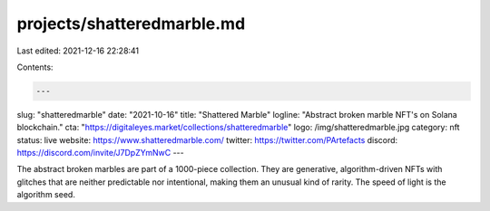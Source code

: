 projects/shatteredmarble.md
===========================

Last edited: 2021-12-16 22:28:41

Contents:

.. code-block:: md

    ---
slug: "shatteredmarble"
date: "2021-10-16"
title: "Shattered Marble"
logline: "Abstract broken marble NFT's on Solana blockchain."
cta: "https://digitaleyes.market/collections/shatteredmarble"
logo: /img/shatteredmarble.jpg
category: nft
status: live
website: https://www.shatteredmarble.com/
twitter: https://twitter.com/PArtefacts
discord: https://discord.com/invite/J7DpZYmNwC
---

The abstract broken marbles are part of a 1000-piece collection. They are generative, algorithm-driven NFTs with glitches that are neither predictable nor intentional, making them an unusual kind of rarity. The speed of light is the algorithm seed.


